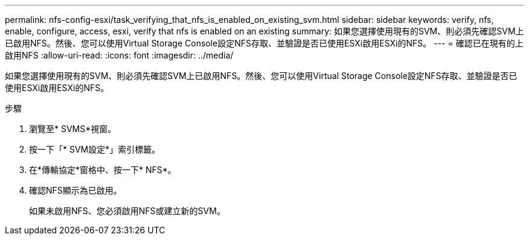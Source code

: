 ---
permalink: nfs-config-esxi/task_verifying_that_nfs_is_enabled_on_existing_svm.html 
sidebar: sidebar 
keywords: verify, nfs, enable, configure, access, esxi, verify that nfs is enabled on an existing 
summary: 如果您選擇使用現有的SVM、則必須先確認SVM上已啟用NFS。然後、您可以使用Virtual Storage Console設定NFS存取、並驗證是否已使用ESXi啟用ESXi的NFS。 
---
= 確認已在現有的上啟用NFS
:allow-uri-read: 
:icons: font
:imagesdir: ../media/


[role="lead"]
如果您選擇使用現有的SVM、則必須先確認SVM上已啟用NFS。然後、您可以使用Virtual Storage Console設定NFS存取、並驗證是否已使用ESXi啟用ESXi的NFS。

.步驟
. 瀏覽至* SVMS*視窗。
. 按一下「* SVM設定*」索引標籤。
. 在*傳輸協定*窗格中、按一下* NFS*。
. 確認NFS顯示為已啟用。
+
如果未啟用NFS、您必須啟用NFS或建立新的SVM。


